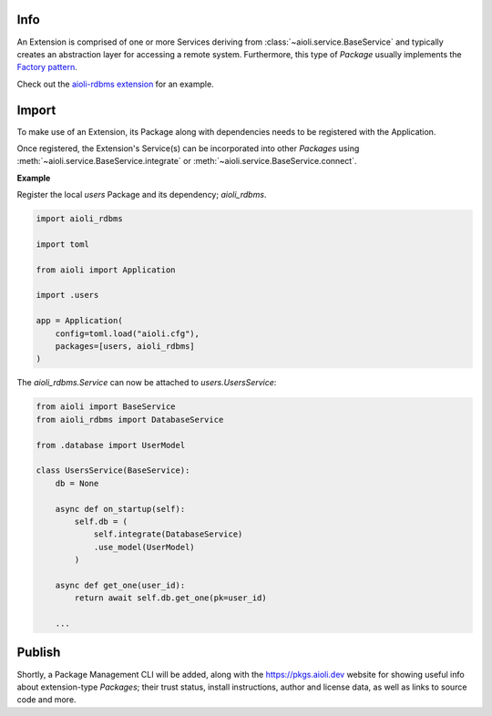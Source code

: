 .. _extensions-docs:

Info
====

An Extension is comprised of one or more Services deriving from :class:`~aioli.service.BaseService` and typically
creates an abstraction layer for accessing a remote system. Furthermore, this type of *Package* usually implements the
`Factory pattern <https://en.wikipedia.org/wiki/Factory_method_pattern>`_.

Check out the `aioli-rdbms extension <https://github.com/aioli-framework/aioli-rdbms>`_ for an example.


Import
======

To make use of an Extension, its Package along with dependencies needs to be registered with the Application.

Once registered, the Extension's Service(s) can be incorporated into other *Packages* using
:meth:`~aioli.service.BaseService.integrate` or :meth:`~aioli.service.BaseService.connect`.

**Example**

Register the local *users* Package and its dependency; *aioli_rdbms*.

.. code-block:: python

   import aioli_rdbms

   import toml

   from aioli import Application

   import .users

   app = Application(
       config=toml.load("aioli.cfg"),
       packages=[users, aioli_rdbms]
   )




The *aioli_rdbms.Service* can now be attached to *users.UsersService*:

.. code-block:: python

    from aioli import BaseService
    from aioli_rdbms import DatabaseService

    from .database import UserModel

    class UsersService(BaseService):
        db = None

        async def on_startup(self):
            self.db = (
                self.integrate(DatabaseService)
                .use_model(UserModel)
            )

        async def get_one(user_id):
            return await self.db.get_one(pk=user_id)

        ...


Publish
=======

Shortly, a Package Management CLI will be added, along with the
`https://pkgs.aioli.dev <https://pkgs.aioli.dev>`_ website for showing useful info about extension-type *Packages*;
their trust status, install instructions, author and license data, as well as links to source code and more.
